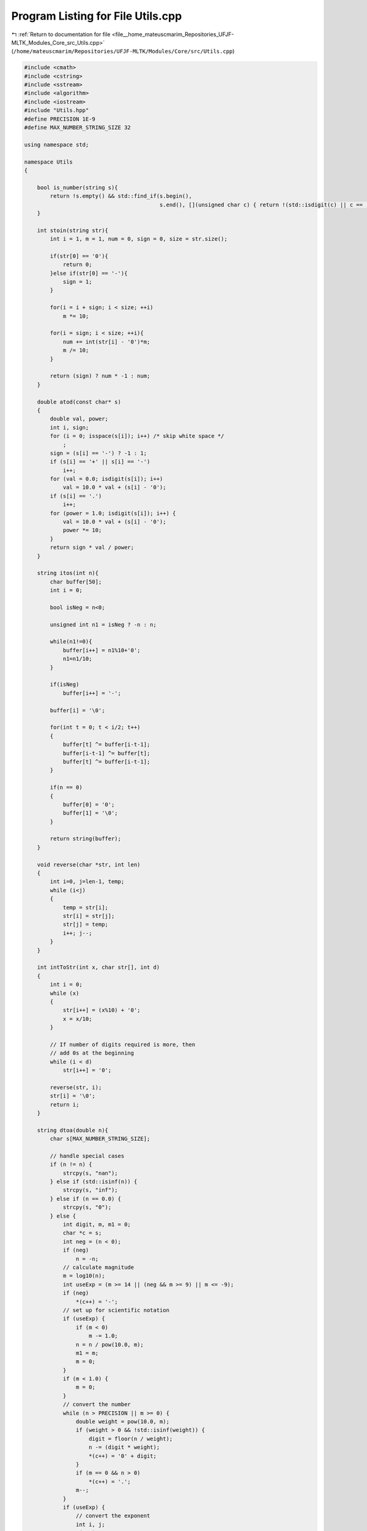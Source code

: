 
.. _program_listing_file__home_mateuscmarim_Repositories_UFJF-MLTK_Modules_Core_src_Utils.cpp:

Program Listing for File Utils.cpp
==================================

|exhale_lsh| :ref:`Return to documentation for file <file__home_mateuscmarim_Repositories_UFJF-MLTK_Modules_Core_src_Utils.cpp>` (``/home/mateuscmarim/Repositories/UFJF-MLTK/Modules/Core/src/Utils.cpp``)

.. |exhale_lsh| unicode:: U+021B0 .. UPWARDS ARROW WITH TIP LEFTWARDS

.. code-block:: cpp

   
   #include <cmath>
   #include <cstring>
   #include <sstream>
   #include <algorithm>
   #include <iostream>
   #include "Utils.hpp"
   #define PRECISION 1E-9
   #define MAX_NUMBER_STRING_SIZE 32
   
   using namespace std;
   
   namespace Utils
   {
   
       bool is_number(string s){
           return !s.empty() && std::find_if(s.begin(),
                                             s.end(), [](unsigned char c) { return !(std::isdigit(c) || c == '.' || c == '-' || c == '+' || c == 'e'); }) == s.end();
       }
   
       int stoin(string str){
           int i = 1, m = 1, num = 0, sign = 0, size = str.size();
   
           if(str[0] == '0'){
               return 0;
           }else if(str[0] == '-'){
               sign = 1;
           }
   
           for(i = i + sign; i < size; ++i)
               m *= 10;
   
           for(i = sign; i < size; ++i){
               num += int(str[i] - '0')*m;
               m /= 10;
           }
   
           return (sign) ? num * -1 : num;
       }
   
       double atod(const char* s)
       {
           double val, power;
           int i, sign;
           for (i = 0; isspace(s[i]); i++) /* skip white space */
               ;
           sign = (s[i] == '-') ? -1 : 1;
           if (s[i] == '+' || s[i] == '-')
               i++;
           for (val = 0.0; isdigit(s[i]); i++)
               val = 10.0 * val + (s[i] - '0');
           if (s[i] == '.')
               i++;
           for (power = 1.0; isdigit(s[i]); i++) {
               val = 10.0 * val + (s[i] - '0');
               power *= 10;
           }
           return sign * val / power;
       }
   
       string itos(int n){
           char buffer[50];
           int i = 0;
   
           bool isNeg = n<0;
   
           unsigned int n1 = isNeg ? -n : n;
   
           while(n1!=0){
               buffer[i++] = n1%10+'0';
               n1=n1/10;
           }
   
           if(isNeg)
               buffer[i++] = '-';
   
           buffer[i] = '\0';
   
           for(int t = 0; t < i/2; t++)
           {
               buffer[t] ^= buffer[i-t-1];
               buffer[i-t-1] ^= buffer[t];
               buffer[t] ^= buffer[i-t-1];
           }
   
           if(n == 0)
           {
               buffer[0] = '0';
               buffer[1] = '\0';
           }
   
           return string(buffer);
       }
   
       void reverse(char *str, int len)
       {
           int i=0, j=len-1, temp;
           while (i<j)
           {
               temp = str[i];
               str[i] = str[j];
               str[j] = temp;
               i++; j--;
           }
       }
   
       int intToStr(int x, char str[], int d)
       {
           int i = 0;
           while (x)
           {
               str[i++] = (x%10) + '0';
               x = x/10;
           }
   
           // If number of digits required is more, then
           // add 0s at the beginning
           while (i < d)
               str[i++] = '0';
   
           reverse(str, i);
           str[i] = '\0';
           return i;
       }
   
       string dtoa(double n){
           char s[MAX_NUMBER_STRING_SIZE];
   
           // handle special cases
           if (n != n) {
               strcpy(s, "nan");
           } else if (std::isinf(n)) {
               strcpy(s, "inf");
           } else if (n == 0.0) {
               strcpy(s, "0");
           } else {
               int digit, m, m1 = 0;
               char *c = s;
               int neg = (n < 0);
               if (neg)
                   n = -n;
               // calculate magnitude
               m = log10(n);
               int useExp = (m >= 14 || (neg && m >= 9) || m <= -9);
               if (neg)
                   *(c++) = '-';
               // set up for scientific notation
               if (useExp) {
                   if (m < 0)
                       m -= 1.0;
                   n = n / pow(10.0, m);
                   m1 = m;
                   m = 0;
               }
               if (m < 1.0) {
                   m = 0;
               }
               // convert the number
               while (n > PRECISION || m >= 0) {
                   double weight = pow(10.0, m);
                   if (weight > 0 && !std::isinf(weight)) {
                       digit = floor(n / weight);
                       n -= (digit * weight);
                       *(c++) = '0' + digit;
                   }
                   if (m == 0 && n > 0)
                       *(c++) = '.';
                   m--;
               }
               if (useExp) {
                   // convert the exponent
                   int i, j;
                   *(c++) = 'e';
                   if (m1 > 0) {
                       *(c++) = '+';
                   } else {
                       *(c++) = '-';
                       m1 = -m1;
                   }
                   m = 0;
                   while (m1 > 0) {
                       *(c++) = '0' + m1 % 10;
                       m1 /= 10;
                       m++;
                   }
                   c -= m;
                   for (i = 0, j = m-1; i<j; i++, j--) {
                       // swap without temporary
                       c[i] ^= c[j];
                       c[j] ^= c[i];
                       c[i] ^= c[j];
                   }
                   c += m;
               }
               *(c) = '\0';
           }
           return string(s);
       }
   
   
       template<typename Out>
       void split(const std::string &s, char delim, Out result) {
           std::stringstream ss(s);
           std::string item;
           while (std::getline(ss, item, delim)) {
               *(result++) = item;
           }
       }
   
       std::vector<std::string> split(const std::string &s, char delim) {
           std::vector<std::string> elems;
           split(s, delim, std::back_inserter(elems));
           return elems;
       }
   
       /*double min(double a, double b){
           return (a < b)?a:b;
       }
   
       double max(double a, double b){
           return (a > b)?a:b;
       }*/
   
       void printConfusionMatrix(std::vector<int> &classes, std::vector<std::vector<size_t> > &confusion_m) {
           size_t i, j, n_classes = classes.size();
           cout << "    ";
           for(i = 0; i < n_classes; i++){
               cout << classes[i] << "\t";
           }
           cout << endl;
           cout << "    ";
           for(i = 0; i < n_classes; i++){
               cout << "----";
           }
           cout << endl;
           for(i = 0; i < n_classes; i++){
               cout << classes[i] << " | ";
               for(j = 0; j < n_classes; j++){
                   cout << confusion_m[i][j] << "\t";
               }
               cout << endl;
           }
       }
   
   }
